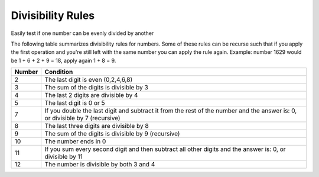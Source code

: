 

Divisibility Rules
------------------
Easily test if one number can be evenly divided by another



The following table summarizes divisibility rules for numbers. Some of these
rules can be recurse such that if you apply the first operation and you're
still left with the same number you can apply the rule again. Example:
number 1629 would be 1 + 6 + 2 + 9 = 18, apply again 1 + 8 = 9. 


+------------------------+--------------------------------------------+
|         Number         | Condition                                  |
+========================+============================================+
|           2            | The last digit is even (0,2,4,6,8)         | 
+------------------------+--------------------------------------------+
|           3            | The sum of the digits is divisible by 3    |
+------------------------+--------------------------------------------+
|           4            | The last 2 digits are divisible by 4       |
+------------------------+--------------------------------------------+
|           5            | The last digit is 0 or 5                   |
+------------------------+--------------------------------------------+
|                        | If you double the last digit and subtract  | 
|           7            | it from the rest of the number and the     |
|                        | answer is: 0, or divisible by 7 (recursive)|
+------------------------+--------------------------------------------+
|           8            | The last three digits are divisible by 8   |
+------------------------+--------------------------------------------+
|           9            | The sum of the digits is divisible by 9    |
|                        | (recursive)                                |
+------------------------+--------------------------------------------+
|           10           | The number ends in 0                       |
+------------------------+--------------------------------------------+
|                        | If you sum every second digit and then     |
|           11           | subtract all other digits and the answer   |
|                        | is: 0, or divisible by 11                  |
+------------------------+--------------------------------------------+
|           12           | The number is divisible by both 3 and 4    |
+------------------------+--------------------------------------------+

